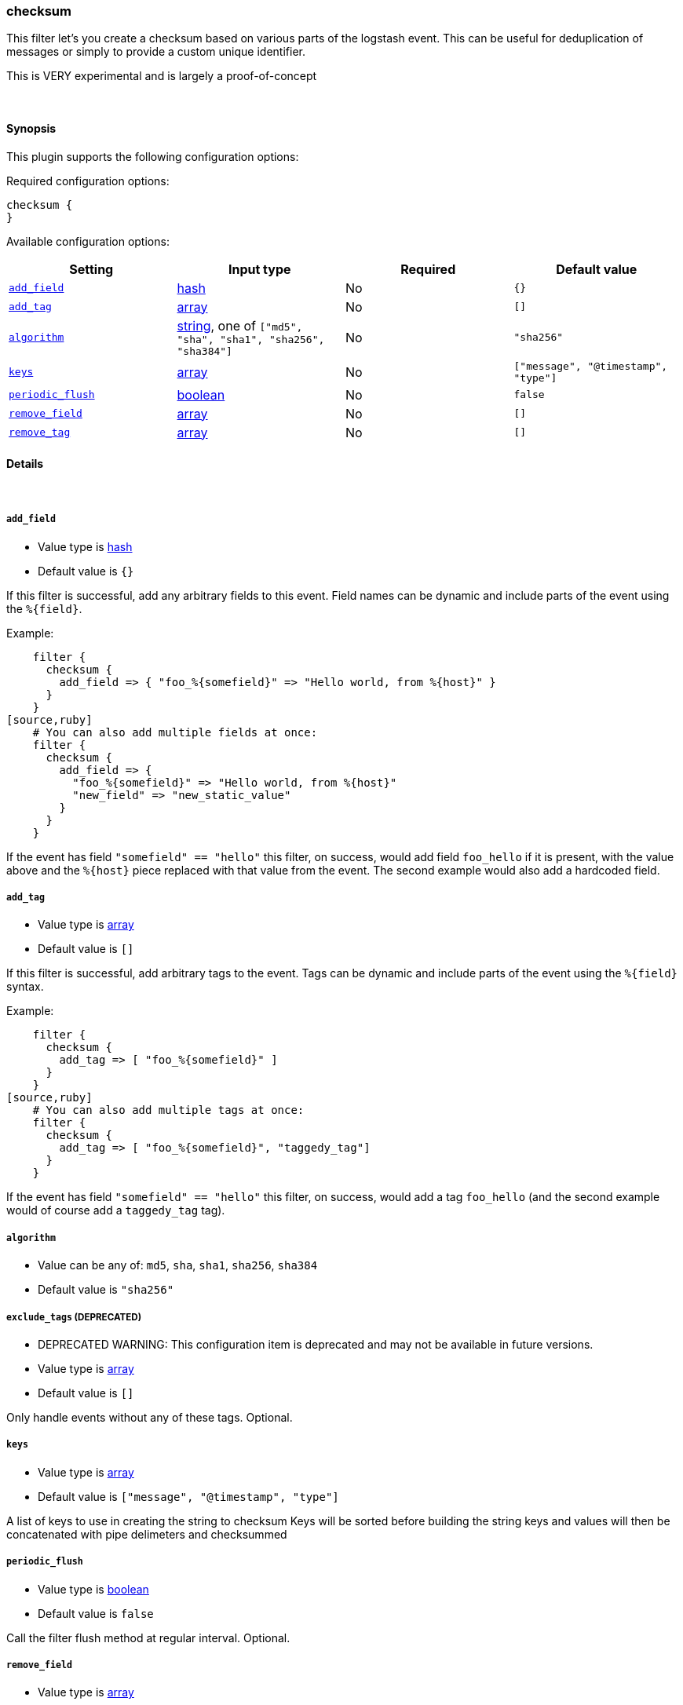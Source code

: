 [[plugins-filters-checksum]]
=== checksum



This filter let's you create a checksum based on various parts
of the logstash event.
This can be useful for deduplication of messages or simply to provide
a custom unique identifier.

This is VERY experimental and is largely a proof-of-concept

&nbsp;

==== Synopsis

This plugin supports the following configuration options:


Required configuration options:

[source,json]
--------------------------
checksum {
}
--------------------------



Available configuration options:

[cols="<,<,<,<m",options="header",]
|=======================================================================
|Setting |Input type|Required|Default value
| <<plugins-filters-checksum-add_field>> |<<hash,hash>>|No|`{}`
| <<plugins-filters-checksum-add_tag>> |<<array,array>>|No|`[]`
| <<plugins-filters-checksum-algorithm>> |<<string,string>>, one of `["md5", "sha", "sha1", "sha256", "sha384"]`|No|`"sha256"`
| <<plugins-filters-checksum-keys>> |<<array,array>>|No|`["message", "@timestamp", "type"]`
| <<plugins-filters-checksum-periodic_flush>> |<<boolean,boolean>>|No|`false`
| <<plugins-filters-checksum-remove_field>> |<<array,array>>|No|`[]`
| <<plugins-filters-checksum-remove_tag>> |<<array,array>>|No|`[]`
|=======================================================================



==== Details

&nbsp;

[[plugins-filters-checksum-add_field]]
===== `add_field` 

  * Value type is <<hash,hash>>
  * Default value is `{}`

If this filter is successful, add any arbitrary fields to this event.
Field names can be dynamic and include parts of the event using the `%{field}`.

Example:
[source,ruby]
    filter {
      checksum {
        add_field => { "foo_%{somefield}" => "Hello world, from %{host}" }
      }
    }
[source,ruby]
    # You can also add multiple fields at once:
    filter {
      checksum {
        add_field => {
          "foo_%{somefield}" => "Hello world, from %{host}"
          "new_field" => "new_static_value"
        }
      }
    }

If the event has field `"somefield" == "hello"` this filter, on success,
would add field `foo_hello` if it is present, with the
value above and the `%{host}` piece replaced with that value from the
event. The second example would also add a hardcoded field.

[[plugins-filters-checksum-add_tag]]
===== `add_tag` 

  * Value type is <<array,array>>
  * Default value is `[]`

If this filter is successful, add arbitrary tags to the event.
Tags can be dynamic and include parts of the event using the `%{field}`
syntax.

Example:
[source,ruby]
    filter {
      checksum {
        add_tag => [ "foo_%{somefield}" ]
      }
    }
[source,ruby]
    # You can also add multiple tags at once:
    filter {
      checksum {
        add_tag => [ "foo_%{somefield}", "taggedy_tag"]
      }
    }

If the event has field `"somefield" == "hello"` this filter, on success,
would add a tag `foo_hello` (and the second example would of course add a `taggedy_tag` tag).

[[plugins-filters-checksum-algorithm]]
===== `algorithm` 

  * Value can be any of: `md5`, `sha`, `sha1`, `sha256`, `sha384`
  * Default value is `"sha256"`



[[plugins-filters-checksum-exclude_tags]]
===== `exclude_tags`  (DEPRECATED)

  * DEPRECATED WARNING: This configuration item is deprecated and may not be available in future versions.
  * Value type is <<array,array>>
  * Default value is `[]`

Only handle events without any of these tags.
Optional.

[[plugins-filters-checksum-keys]]
===== `keys` 

  * Value type is <<array,array>>
  * Default value is `["message", "@timestamp", "type"]`

A list of keys to use in creating the string to checksum
Keys will be sorted before building the string
keys and values will then be concatenated with pipe delimeters
and checksummed

[[plugins-filters-checksum-periodic_flush]]
===== `periodic_flush` 

  * Value type is <<boolean,boolean>>
  * Default value is `false`

Call the filter flush method at regular interval.
Optional.

[[plugins-filters-checksum-remove_field]]
===== `remove_field` 

  * Value type is <<array,array>>
  * Default value is `[]`

If this filter is successful, remove arbitrary fields from this event.
Fields names can be dynamic and include parts of the event using the %{field}
Example:
[source,ruby]
    filter {
      checksum {
        remove_field => [ "foo_%{somefield}" ]
      }
    }
[source,ruby]
    # You can also remove multiple fields at once:
    filter {
      checksum {
        remove_field => [ "foo_%{somefield}", "my_extraneous_field" ]
      }
    }

If the event has field `"somefield" == "hello"` this filter, on success,
would remove the field with name `foo_hello` if it is present. The second
example would remove an additional, non-dynamic field.

[[plugins-filters-checksum-remove_tag]]
===== `remove_tag` 

  * Value type is <<array,array>>
  * Default value is `[]`

If this filter is successful, remove arbitrary tags from the event.
Tags can be dynamic and include parts of the event using the `%{field}`
syntax.

Example:
[source,ruby]
    filter {
      checksum {
        remove_tag => [ "foo_%{somefield}" ]
      }
    }
[source,ruby]
    # You can also remove multiple tags at once:
    filter {
      checksum {
        remove_tag => [ "foo_%{somefield}", "sad_unwanted_tag"]
      }
    }

If the event has field `"somefield" == "hello"` this filter, on success,
would remove the tag `foo_hello` if it is present. The second example
would remove a sad, unwanted tag as well.

[[plugins-filters-checksum-tags]]
===== `tags`  (DEPRECATED)

  * DEPRECATED WARNING: This configuration item is deprecated and may not be available in future versions.
  * Value type is <<array,array>>
  * Default value is `[]`

Only handle events with all of these tags.
Optional.

[[plugins-filters-checksum-type]]
===== `type`  (DEPRECATED)

  * DEPRECATED WARNING: This configuration item is deprecated and may not be available in future versions.
  * Value type is <<string,string>>
  * Default value is `""`

Note that all of the specified routing options (`type`,`tags`,`exclude_tags`,`include_fields`,
`exclude_fields`) must be met in order for the event to be handled by the filter.
The type to act on. If a type is given, then this filter will only
act on messages with the same type. See any input plugin's `type`
attribute for more.
Optional.


